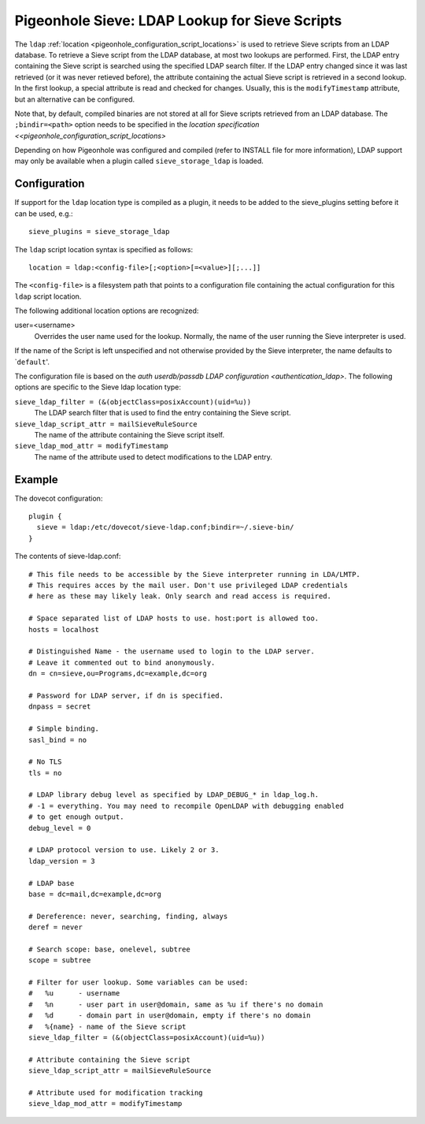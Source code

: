 .. _pigeonhole_ldap:

===============================================
Pigeonhole Sieve: LDAP Lookup for Sieve Scripts
===============================================

The ``ldap`` :ref:`location <pigeonhole_configuration_script_locations>`
is used to retrieve Sieve scripts from an LDAP database. To retrieve a
Sieve script from the LDAP database, at most two lookups are performed.
First, the LDAP entry containing the Sieve script is searched using the
specified LDAP search filter. If the LDAP entry changed since it was
last retrieved (or it was never retieved before), the attribute
containing the actual Sieve script is retrieved in a second lookup. In
the first lookup, a special attribute is read and checked for changes.
Usually, this is the ``modifyTimestamp`` attribute, but an alternative
can be configured.

Note that, by default, compiled binaries are not stored at all for Sieve
scripts retrieved from an LDAP database. The ``;bindir=<path>`` option
needs to be specified in the `location specification <<pigeonhole_configuration_script_locations>`

Depending on how Pigeonhole was configured and compiled (refer to
INSTALL file for more information), LDAP support may only be available
when a plugin called ``sieve_storage_ldap`` is loaded.

Configuration
-------------

If support for the ``ldap`` location type is compiled as a plugin, it
needs to be added to the sieve_plugins setting before it can be used,
e.g.:

::

   sieve_plugins = sieve_storage_ldap

The ``ldap`` script location syntax is specified as follows:

::

   location = ldap:<config-file>[;<option>[=<value>][;...]]

The ``<config-file>`` is a filesystem path that points to a
configuration file containing the actual configuration for this ``ldap``
script location.

The following additional location options are recognized:

user=<username>
   Overrides the user name used for the lookup. Normally, the name of
   the user running the Sieve interpreter is used.

If the name of the Script is left unspecified and not otherwise provided
by the Sieve interpreter, the name defaults to \`\ ``default``'.

The configuration file is based on the `auth userdb/passdb LDAP configuration
<authentication_ldap>`. The
following options are specific to the Sieve ldap location type:

``sieve_ldap_filter = (&(objectClass=posixAccount)(uid=%u))``
   The LDAP search filter that is used to find the entry containing the
   Sieve script.

``sieve_ldap_script_attr = mailSieveRuleSource``
   The name of the attribute containing the Sieve script itself.

``sieve_ldap_mod_attr = modifyTimestamp``
   The name of the attribute used to detect modifications to the LDAP
   entry.

Example
-------

The dovecot configuration:

::

   plugin {
     sieve = ldap:/etc/dovecot/sieve-ldap.conf;bindir=~/.sieve-bin/
   }

The contents of sieve-ldap.conf:

::

   # This file needs to be accessible by the Sieve interpreter running in LDA/LMTP.
   # This requires acces by the mail user. Don't use privileged LDAP credentials
   # here as these may likely leak. Only search and read access is required.

   # Space separated list of LDAP hosts to use. host:port is allowed too.
   hosts = localhost

   # Distinguished Name - the username used to login to the LDAP server.
   # Leave it commented out to bind anonymously.
   dn = cn=sieve,ou=Programs,dc=example,dc=org

   # Password for LDAP server, if dn is specified.
   dnpass = secret

   # Simple binding.
   sasl_bind = no

   # No TLS
   tls = no

   # LDAP library debug level as specified by LDAP_DEBUG_* in ldap_log.h.
   # -1 = everything. You may need to recompile OpenLDAP with debugging enabled
   # to get enough output.
   debug_level = 0

   # LDAP protocol version to use. Likely 2 or 3.
   ldap_version = 3

   # LDAP base
   base = dc=mail,dc=example,dc=org

   # Dereference: never, searching, finding, always
   deref = never

   # Search scope: base, onelevel, subtree
   scope = subtree

   # Filter for user lookup. Some variables can be used:
   #   %u      - username
   #   %n      - user part in user@domain, same as %u if there's no domain
   #   %d      - domain part in user@domain, empty if there's no domain
   #   %{name} - name of the Sieve script
   sieve_ldap_filter = (&(objectClass=posixAccount)(uid=%u))

   # Attribute containing the Sieve script
   sieve_ldap_script_attr = mailSieveRuleSource

   # Attribute used for modification tracking
   sieve_ldap_mod_attr = modifyTimestamp
